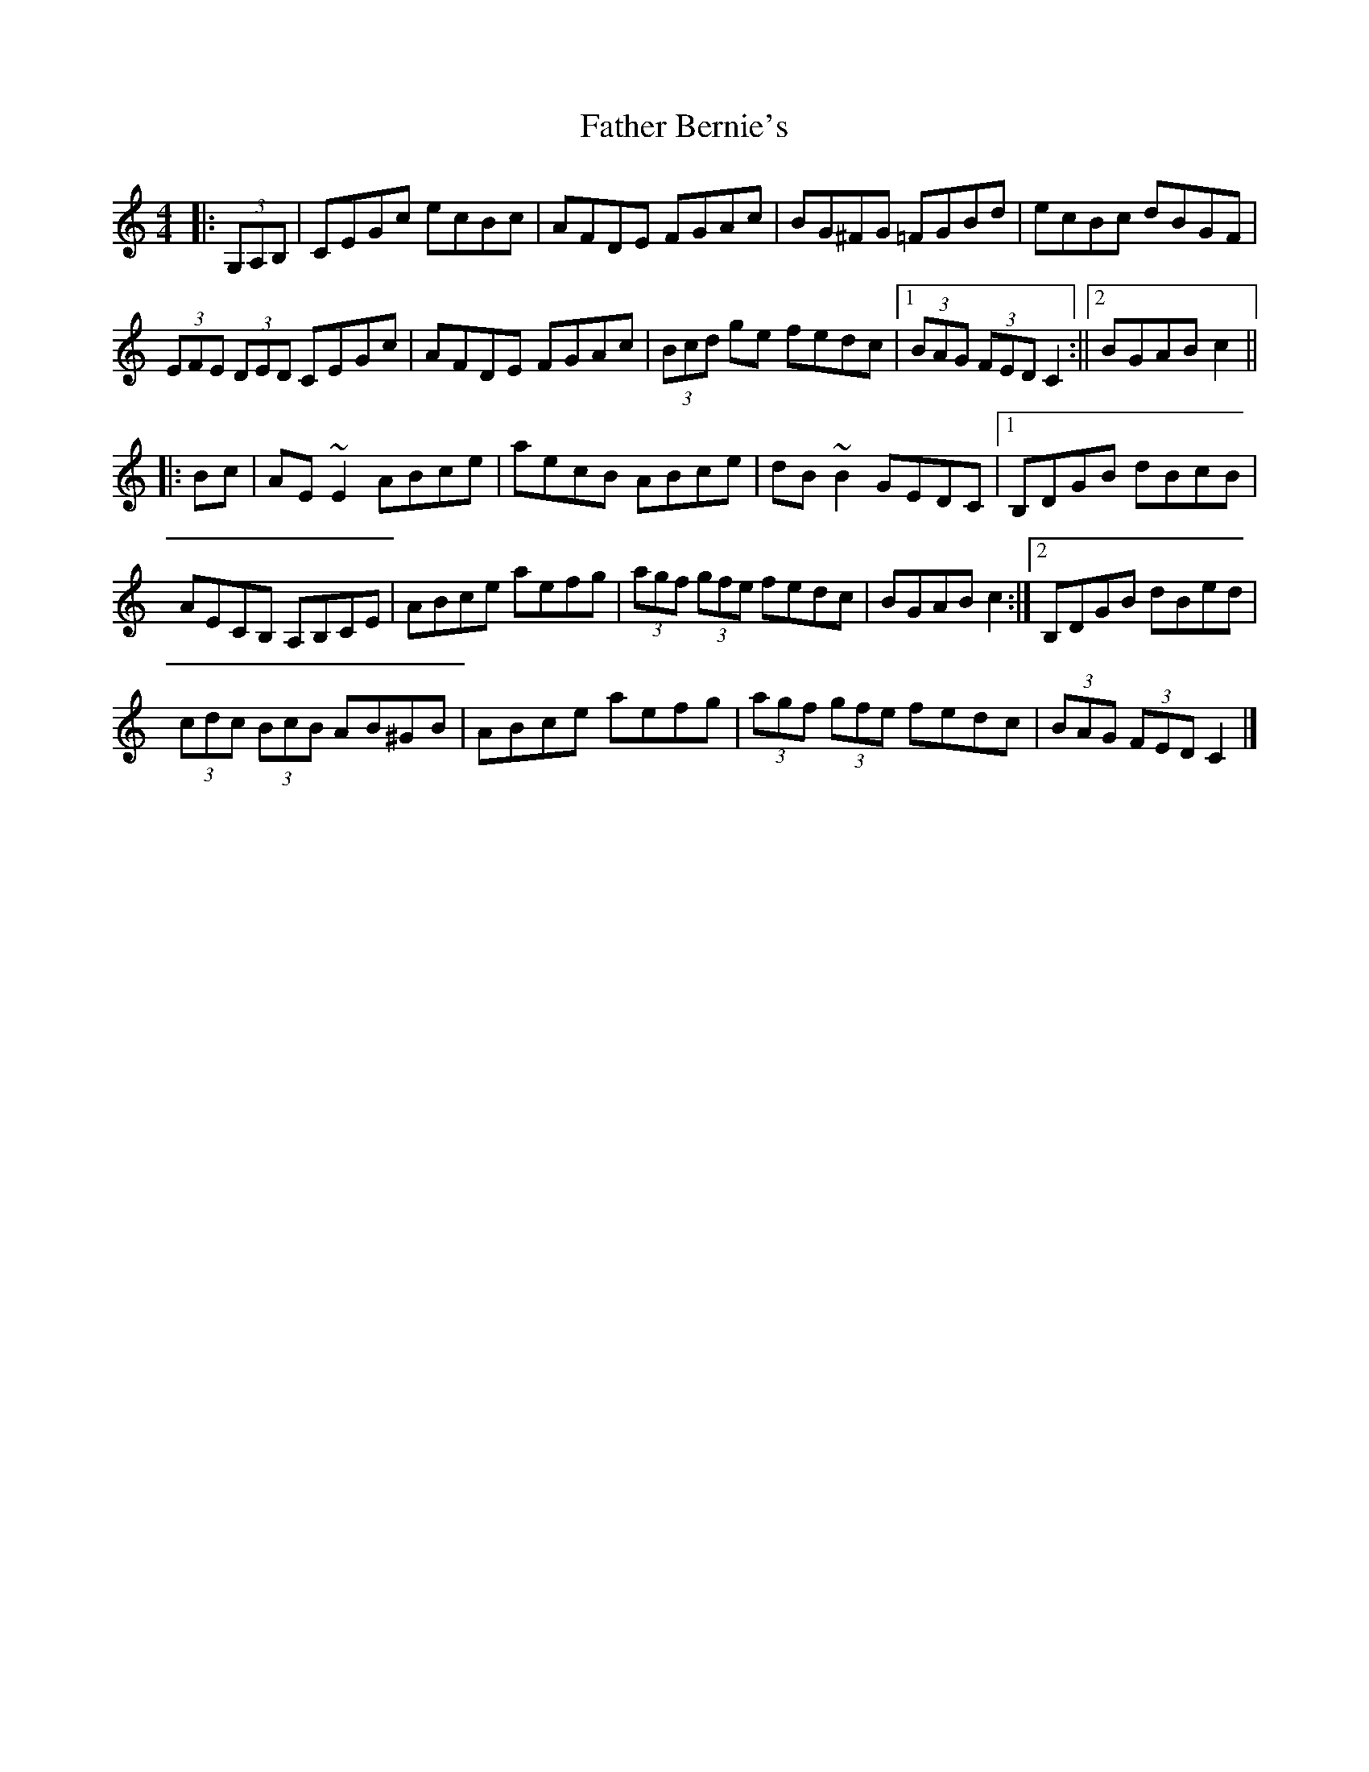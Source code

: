 X: 3
T: Father Bernie's
Z: jaychoons
S: https://thesession.org/tunes/995#setting14203
R: hornpipe
M: 4/4
L: 1/8
K: Cmaj
|: (3G,A,B, | CEGc ecBc | AFDE FGAc | BG^FG =FGBd | ecBc dBGF |
(3EFE (3DED CEGc | AFDE FGAc | (3Bcd ge fedc |1 (3BAG (3FED C2 :||2 BGAB c2 ||
|: Bc | AE ~E2 ABce | aecB ABce | dB ~B2 GEDC |1 B,DGB dBcB |
AECB, A,B,CE |ABce aefg | (3agf (3gfe fedc | BGAB c2 :|2 B,DGB dBed |
(3cdc (3BcB AB^GB | ABce aefg | (3agf (3gfe fedc |(3BAG (3FED C2|]
